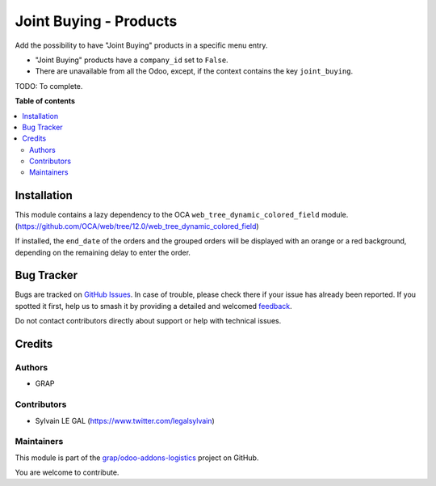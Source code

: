 =======================
Joint Buying - Products
=======================

.. 
   !!!!!!!!!!!!!!!!!!!!!!!!!!!!!!!!!!!!!!!!!!!!!!!!!!!!
   !! This file is generated by oca-gen-addon-readme !!
   !! changes will be overwritten.                   !!
   !!!!!!!!!!!!!!!!!!!!!!!!!!!!!!!!!!!!!!!!!!!!!!!!!!!!
   !! source digest: sha256:47122065733fc9cd0bca923863c050dae40bb1a8882b7422bcfcd3ca7c9000e7
   !!!!!!!!!!!!!!!!!!!!!!!!!!!!!!!!!!!!!!!!!!!!!!!!!!!!

.. |badge1| image:: https://img.shields.io/badge/maturity-Beta-yellow.png
    :target: https://odoo-community.org/page/development-status
    :alt: Beta
.. |badge2| image:: https://img.shields.io/badge/licence-AGPL--3-blue.png
    :target: http://www.gnu.org/licenses/agpl-3.0-standalone.html
    :alt: License: AGPL-3
.. |badge3| image:: https://img.shields.io/badge/github-grap%2Fodoo--addons--logistics-lightgray.png?logo=github
    :target: https://github.com/grap/odoo-addons-logistics/tree/12.0/joint_buying_product
    :alt: grap/odoo-addons-logistics

|badge1| |badge2| |badge3|

Add the possibility to have "Joint Buying" products in a specific menu
entry.

* "Joint Buying" products have a ``company_id`` set to ``False``.

* There are unavailable from all the Odoo, except, if the context
  contains the key ``joint_buying``.

TODO: To complete.

**Table of contents**

.. contents::
   :local:

Installation
============

This module contains a lazy dependency to the OCA ``web_tree_dynamic_colored_field``
module. (https://github.com/OCA/web/tree/12.0/web_tree_dynamic_colored_field)

If installed, the ``end_date`` of the orders and the grouped orders will be displayed
with an orange or a red background, depending on the remaining delay to enter the order.

Bug Tracker
===========

Bugs are tracked on `GitHub Issues <https://github.com/grap/odoo-addons-logistics/issues>`_.
In case of trouble, please check there if your issue has already been reported.
If you spotted it first, help us to smash it by providing a detailed and welcomed
`feedback <https://github.com/grap/odoo-addons-logistics/issues/new?body=module:%20joint_buying_product%0Aversion:%2012.0%0A%0A**Steps%20to%20reproduce**%0A-%20...%0A%0A**Current%20behavior**%0A%0A**Expected%20behavior**>`_.

Do not contact contributors directly about support or help with technical issues.

Credits
=======

Authors
~~~~~~~

* GRAP

Contributors
~~~~~~~~~~~~

* Sylvain LE GAL (https://www.twitter.com/legalsylvain)

Maintainers
~~~~~~~~~~~

This module is part of the `grap/odoo-addons-logistics <https://github.com/grap/odoo-addons-logistics/tree/12.0/joint_buying_product>`_ project on GitHub.

You are welcome to contribute.
